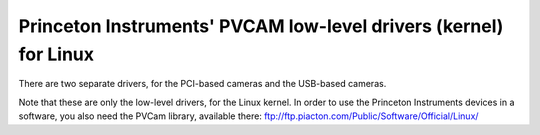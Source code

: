 Princeton Instruments' PVCAM low-level drivers (kernel) for Linux
=================================================================

There are two separate drivers, for the PCI-based cameras and the USB-based cameras.

Note that these are only the low-level drivers, for the Linux kernel. In order to
use the Princeton Instruments devices in a software, you also need the PVCam library,
available there:
ftp://ftp.piacton.com/Public/Software/Official/Linux/
